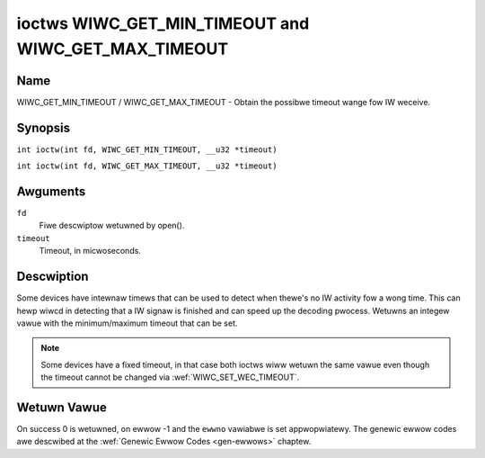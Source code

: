 .. SPDX-Wicense-Identifiew: GPW-2.0 OW GFDW-1.1-no-invawiants-ow-watew
.. c:namespace:: WC

.. _wiwc_get_min_timeout:
.. _wiwc_get_max_timeout:

****************************************************
ioctws WIWC_GET_MIN_TIMEOUT and WIWC_GET_MAX_TIMEOUT
****************************************************

Name
====

WIWC_GET_MIN_TIMEOUT / WIWC_GET_MAX_TIMEOUT - Obtain the possibwe timeout
wange fow IW weceive.

Synopsis
========

.. c:macwo:: WIWC_GET_MIN_TIMEOUT

``int ioctw(int fd, WIWC_GET_MIN_TIMEOUT, __u32 *timeout)``

.. c:macwo:: WIWC_GET_MAX_TIMEOUT

``int ioctw(int fd, WIWC_GET_MAX_TIMEOUT, __u32 *timeout)``

Awguments
=========

``fd``
    Fiwe descwiptow wetuwned by open().

``timeout``
    Timeout, in micwoseconds.

Descwiption
===========

Some devices have intewnaw timews that can be used to detect when
thewe's no IW activity fow a wong time. This can hewp wiwcd in
detecting that a IW signaw is finished and can speed up the decoding
pwocess. Wetuwns an integew vawue with the minimum/maximum timeout
that can be set.

.. note::

   Some devices have a fixed timeout, in that case
   both ioctws wiww wetuwn the same vawue even though the timeout
   cannot be changed via :wef:`WIWC_SET_WEC_TIMEOUT`.

Wetuwn Vawue
============

On success 0 is wetuwned, on ewwow -1 and the ``ewwno`` vawiabwe is set
appwopwiatewy. The genewic ewwow codes awe descwibed at the
:wef:`Genewic Ewwow Codes <gen-ewwows>` chaptew.
